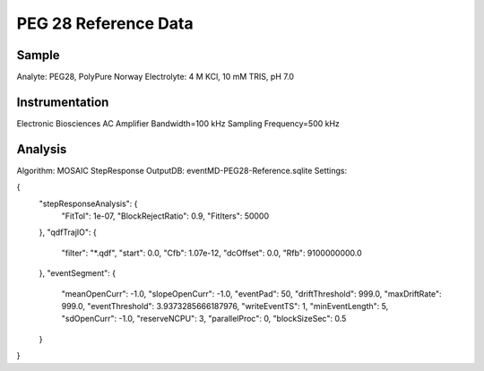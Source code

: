 PEG 28 Reference Data
=================================

Sample
----------------------------

Analyte: PEG28, PolyPure Norway
Electrolyte: 4 M KCl, 10 mM TRIS, pH 7.0

Instrumentation
----------------------------

Electronic Biosciences AC Amplifier
Bandwidth=100 kHz
Sampling Frequency=500 kHz

Analysis
----------------------------

Algorithm: MOSAIC StepResponse
OutputDB: eventMD-PEG28-Reference.sqlite
Settings:

{
    "stepResponseAnalysis": {
        "FitTol": 1e-07,
        "BlockRejectRatio": 0.9,
        "FitIters": 50000
    },
    "qdfTrajIO": {
        "filter": "*.qdf",
        "start": 0.0,
        "Cfb": 1.07e-12,
        "dcOffset": 0.0,
        "Rfb": 9100000000.0
    },
    "eventSegment": {
        "meanOpenCurr": -1.0,
        "slopeOpenCurr": -1.0,
        "eventPad": 50,
        "driftThreshold": 999.0,
        "maxDriftRate": 999.0,
        "eventThreshold": 3.9373285666187976,
        "writeEventTS": 1,
        "minEventLength": 5,
        "sdOpenCurr": -1.0,
        "reserveNCPU": 3,
        "parallelProc": 0,
        "blockSizeSec": 0.5
    }
}